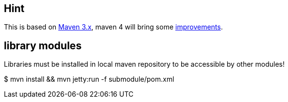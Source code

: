 // EXAMPLE 02-MAVEN-***
== Hint
This is based on https://maven.apache.org/guides/mini/guide-multiple-modules.html[Maven 3.x], maven 4 will bring some https://maven.apache.org/guides/mini/guide-multiple-modules-4.html[improvements].

== library modules
Libraries must be installed in local maven repository to be accessible by other modules!

====
$ mvn install && mvn jetty:run -f submodule/pom.xml
====


